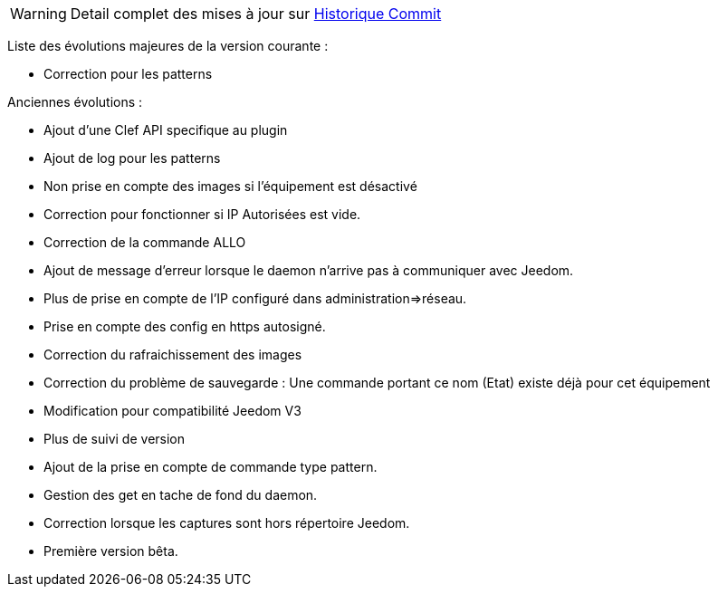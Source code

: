 WARNING: Detail complet des mises à jour sur https://github.com/guenneguezt/plugin-husqvarna/commits/master[Historique Commit]

Liste des évolutions majeures de la version courante :

- Correction pour les patterns

Anciennes évolutions :

- Ajout d'une Clef API specifique au plugin
- Ajout de log pour les patterns
- Non prise en compte des images si l'équipement est désactivé
- Correction pour fonctionner si IP Autorisées est vide.
- Correction de la commande ALLO
- Ajout de message d'erreur lorsque le daemon n'arrive pas à communiquer avec Jeedom.
- Plus de prise en compte de l'IP configuré dans administration=>réseau.
- Prise en compte des config en https autosigné.
- Correction du rafraichissement des images
- Correction du problème de sauvegarde : Une commande portant ce nom (Etat) existe déjà pour cet équipement
- Modification pour compatibilité Jeedom V3
- Plus de suivi de version
- Ajout de la prise en compte de commande type pattern.
- Gestion des get en tache de fond du daemon.
- Correction lorsque les captures sont hors répertoire Jeedom.
- Première version bêta.